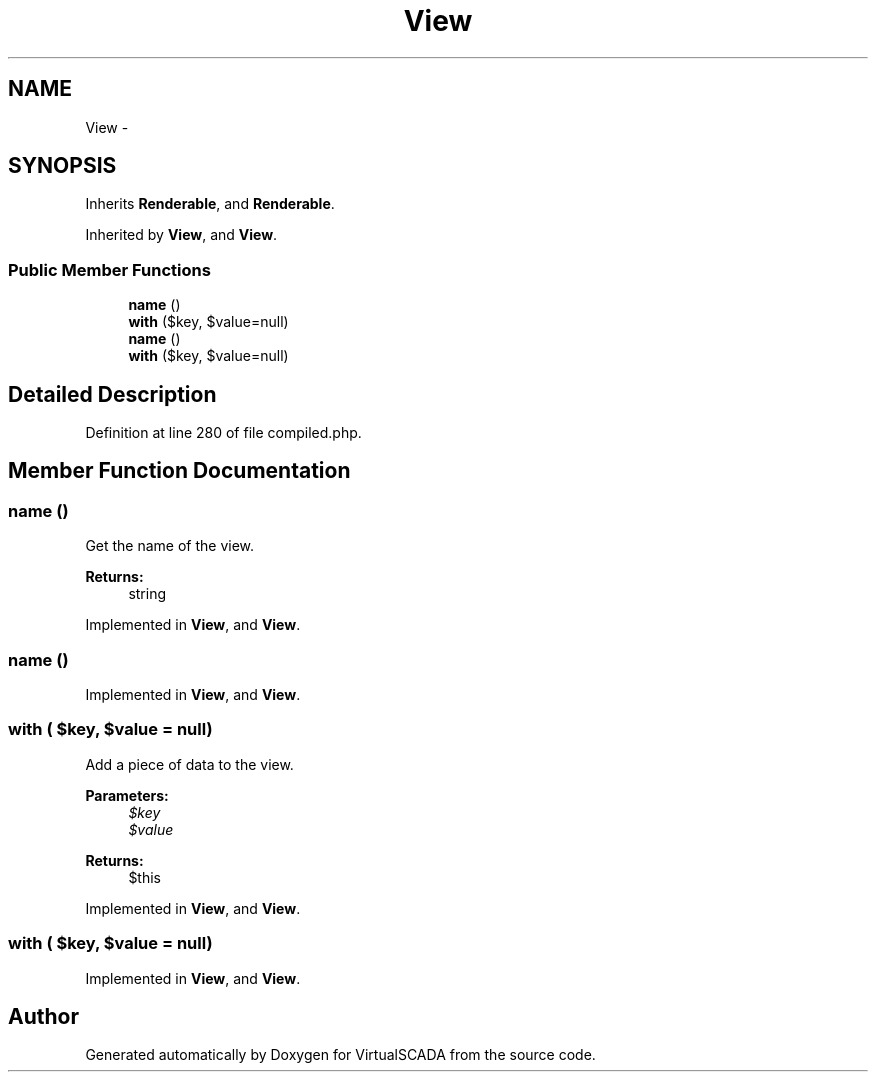.TH "View" 3 "Tue Apr 14 2015" "Version 1.0" "VirtualSCADA" \" -*- nroff -*-
.ad l
.nh
.SH NAME
View \- 
.SH SYNOPSIS
.br
.PP
.PP
Inherits \fBRenderable\fP, and \fBRenderable\fP\&.
.PP
Inherited by \fBView\fP, and \fBView\fP\&.
.SS "Public Member Functions"

.in +1c
.ti -1c
.RI "\fBname\fP ()"
.br
.ti -1c
.RI "\fBwith\fP ($key, $value=null)"
.br
.ti -1c
.RI "\fBname\fP ()"
.br
.ti -1c
.RI "\fBwith\fP ($key, $value=null)"
.br
.in -1c
.SH "Detailed Description"
.PP 
Definition at line 280 of file compiled\&.php\&.
.SH "Member Function Documentation"
.PP 
.SS "name ()"
Get the name of the view\&.
.PP
\fBReturns:\fP
.RS 4
string 
.RE
.PP

.PP
Implemented in \fBView\fP, and \fBView\fP\&.
.SS "name ()"

.PP
Implemented in \fBView\fP, and \fBView\fP\&.
.SS "with ( $key,  $value = \fCnull\fP)"
Add a piece of data to the view\&.
.PP
\fBParameters:\fP
.RS 4
\fI$key\fP 
.br
\fI$value\fP 
.RE
.PP
\fBReturns:\fP
.RS 4
$this 
.RE
.PP

.PP
Implemented in \fBView\fP, and \fBView\fP\&.
.SS "with ( $key,  $value = \fCnull\fP)"

.PP
Implemented in \fBView\fP, and \fBView\fP\&.

.SH "Author"
.PP 
Generated automatically by Doxygen for VirtualSCADA from the source code\&.
